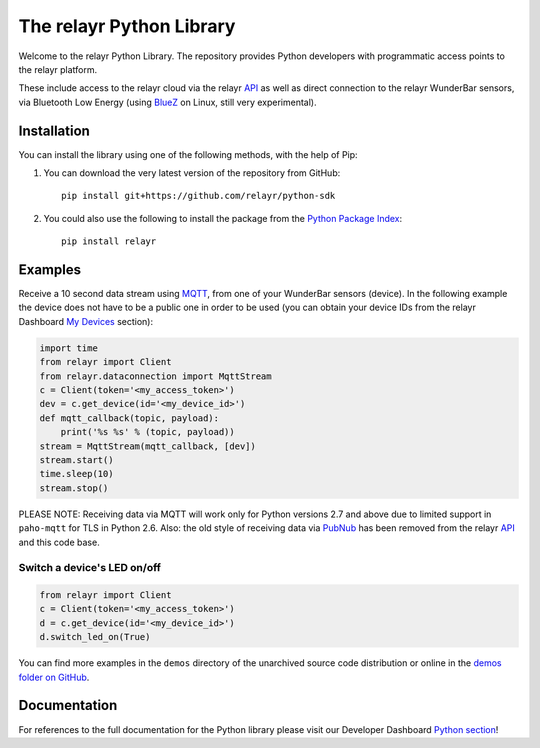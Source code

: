 The relayr Python Library
=========================

Welcome to the relayr Python Library. The repository provides Python
developers with programmatic access points to the relayr platform.

These include access to the relayr cloud via the relayr API_ as well as 
direct connection to the relayr WunderBar sensors, via Bluetooth Low
Energy (using BlueZ_ on Linux, still very experimental).


Installation
--------------

You can install the library using one of the following methods, with the
help of Pip:

1. You can download the very latest version of the repository from GitHub::

    pip install git+https://github.com/relayr/python-sdk

2. You could also use the following to install the package from the `Python Package Index`_::

    pip install relayr


Examples
--------

Receive a 10 second data stream using MQTT_, from one of your WunderBar sensors
(device). In the following example the device does not have to be a public one
in order to be used (you can obtain your device IDs from the relayr Dashboard
`My Devices`_ section):

.. code-block:: python

    import time
    from relayr import Client
    from relayr.dataconnection import MqttStream
    c = Client(token='<my_access_token>')
    dev = c.get_device(id='<my_device_id>')
    def mqtt_callback(topic, payload):
        print('%s %s' % (topic, payload))
    stream = MqttStream(mqtt_callback, [dev])
    stream.start()
    time.sleep(10)
    stream.stop()
    
PLEASE NOTE: Receiving data via MQTT will work only for Python versions 2.7
and above due to limited support in ``paho-mqtt`` for TLS in Python 2.6.
Also: the old style of receiving data via PubNub_ has been removed from
the relayr API_ and this code base.


Switch a device's LED on/off
............................

.. code-block:: python

    from relayr import Client
    c = Client(token='<my_access_token>')
    d = c.get_device(id='<my_device_id>')
    d.switch_led_on(True)

You can find more examples in the ``demos`` directory of the unarchived
source code distribution or online in the `demos folder on GitHub`_.


Documentation
-------------

For references to the full documentation for the Python library please visit
our Developer Dashboard `Python section`_!


.. comment:
    .. include:: CHANGELOG.txt


.. _repository: https://github.com/relayr/python-sdk
.. _API: https://developer.relayr.io/documents/relayrAPI/Introduction
.. _Python Package Index: https://pypi.python.org/pypi/relayr/
.. _BlueZ: http://www.bluez.org/
.. _Python section: https://developer.relayr.io/documents/Python/Introduction
.. _My Devices: https://developer.relayr.io/dashboard/devices
.. _PubNub: http://www.pubnub.com/
.. _MQTT: http://mqtt.org/
.. _demos folder on GitHub: https://github.com/relayr/python-sdk/tree/master/demos
